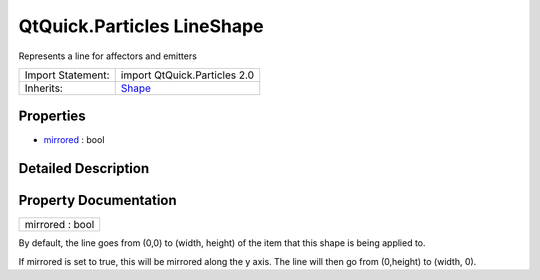 .. _sdk_qtquick_particles_lineshape:

QtQuick.Particles LineShape
===========================

Represents a line for affectors and emitters

+--------------------------------------------------------------------------------------------------------------------------------------------------------+--------------------------------------------------------------------------------------------------------------------------------------------------------+
| Import Statement:                                                                                                                                      | import QtQuick.Particles 2.0                                                                                                                           |
+--------------------------------------------------------------------------------------------------------------------------------------------------------+--------------------------------------------------------------------------------------------------------------------------------------------------------+
| Inherits:                                                                                                                                              | `Shape </sdk/apps/qml/QtQuick/Particles.Shape/>`_                                                                                                      |
+--------------------------------------------------------------------------------------------------------------------------------------------------------+--------------------------------------------------------------------------------------------------------------------------------------------------------+

Properties
----------

-  `mirrored </sdk/apps/qml/QtQuick/Particles.LineShape/#mirrored-prop>`_  : bool

Detailed Description
--------------------

Property Documentation
----------------------

.. _sdk_qtquick_particles_lineshape_mirrored:

+--------------------------------------------------------------------------------------------------------------------------------------------------------------------------------------------------------------------------------------------------------------------------------------------------------------+
| mirrored : bool                                                                                                                                                                                                                                                                                              |
+--------------------------------------------------------------------------------------------------------------------------------------------------------------------------------------------------------------------------------------------------------------------------------------------------------------+

By default, the line goes from (0,0) to (width, height) of the item that this shape is being applied to.

If mirrored is set to true, this will be mirrored along the y axis. The line will then go from (0,height) to (width, 0).

